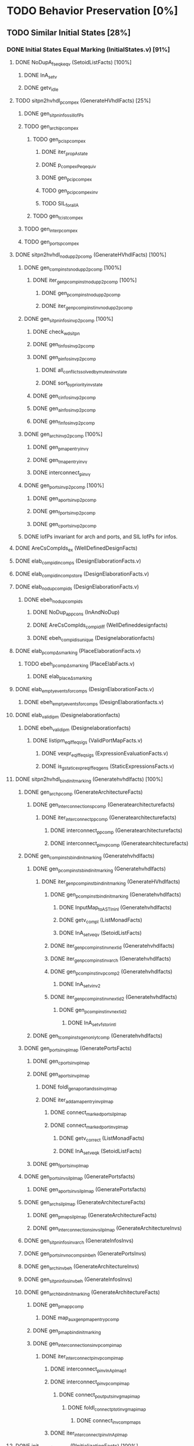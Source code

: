 #+STARTUP: indent

* TODO Behavior Preservation [0%]
** TODO Similar Initial States [28%]
*** DONE Initial States Equal Marking (InitialStates.v) [91%]
**** DONE NoDupA_fs_eqk_eqv (SetoidListFacts) [100%] 
***** DONE InA_setv
***** DONE getv_idle
**** TODO sitpn2hvhdl_p_comp_ex (GenerateHVhdlFacts) [25%]
***** DONE gen_sitpn_infos_sil_lofPs
***** TODO gen_archi_p_comp_ex
****** TODO gen_pcis_p_comp_ex
******* DONE iter_prop_A_state
******* DONE p_comp_ex_Peq_equiv
******* DONE gen_pci_p_comp_ex
******* TODO gen_pci_p_comp_ex_inv
******* TODO SIL_forall_A
****** TODO gen_tcis_t_comp_ex
***** TODO gen_inter_p_comp_ex
***** TODO gen_ports_p_comp_ex
**** DONE sitpn2hvhdl_nodup_p2pcomp (GenerateHVhdlFacts) [100%]
***** DONE gen_comp_insts_nodup_p2pcomp [100%]
****** DONE iter_gen_pcomp_inst_nodup_p2pcomp [100%]
******* DONE gen_pcomp_inst_nodup_p2pcomp
******* DONE iter_gen_pcomp_inst_inv_nodup_p2pcomp
***** DONE gen_sitpn_infos_inv_p2pcomp [100%]
****** DONE check_wd_sitpn
****** DONE gen_tinfos_inv_p2pcomp
****** DONE gen_pinfos_inv_p2pcomp
******* DONE all_conflicts_solved_by_mutex_inv_state
******* DONE sort_by_priority_inv_state
****** DONE gen_cinfos_inv_p2pcomp
****** DONE gen_ainfos_inv_p2pcomp
****** DONE gen_finfos_inv_p2pcomp
***** DONE gen_arch_inv_p2pcomp [100%]
****** DONE gen_pmap_entry_inv_γ 
****** DONE gen_tmap_entry_inv_γ
****** DONE interconnect_p_inv_γ 
***** DONE gen_ports_inv_p2pcomp [100%]
****** DONE gen_aports_inv_p2pcomp 
****** DONE gen_fports_inv_p2pcomp
****** DONE gen_cports_inv_p2pcomp
***** DONE lofPs invariant for arch and ports, and SIL lofPs for infos.
**** DONE AreCsCompIds_ex (WellDefinedDesignFacts)
**** DONE elab_compid_in_comps (DesignElaborationFacts.v)
**** DONE elab_compid_in_compstore (DesignElaborationFacts.v)
**** DONE elab_nodup_compids (DesignElaborationFacts.v)
***** DONE ebeh_nodup_compids
****** DONE NoDup_app_cons (InAndNoDup)
****** DONE AreCsCompIds_compid_iff (WellDefineddesignfacts)
****** DONE ebeh_compid_is_unique (Designelaborationfacts)
**** DONE elab_pcomp_Δ_s_marking (PlaceElaborationFacts.v)
***** TODO ebeh_pcomp_Δ_s_marking (PlaceElabFacts.v)
****** DONE elab_place_Δ_s_marking
**** DONE elab_empty_events_for_comps (DesignElaborationFacts.v)
***** DONE ebeh_empty_events_for_comps (DesignElaborationfacts.v)
**** DONE elab_validipm (Designelaborationfacts)
***** DONE ebeh_validipm (Designelaborationfacts)
****** DONE listipm_eq_iff_eq_sigs (ValidPortMapFacts.v)
******* DONE vexpr_eq_iff_eq_sigs (ExpressionEvaluationFacts.v)
******* DONE is_gstatic_expr_eq_iff_eq_gens (StaticExpressionsFacts.v)
**** DONE sitpn2hvhdl_bind_init_marking (Generatehvhdlfacts) [100%]
***** DONE gen_arch_pcomp (GenerateArchitectureFacts)
****** DONE gen_interconnections_pcomp (Generatearchitecturefacts)
******* DONE iter_interconnect_p_pcomp (Generatearchitecturefacts)
******** DONE interconnect_p_pcomp (Generatearchitecturefacts)
******** DONE interconnect_p_inv_pcomp (Generatearchitecturefacts)
***** DONE gen_comp_insts_bind_init_marking (Generatehvhdlfacts)
****** DONE gen_pcomp_insts_bind_init_marking (Generatehvhdlfacts)
******* DONE iter_gen_pcomp_inst_bind_init_marking (GenerateHVhdlfacts)
******** DONE gen_pcomp_inst_bind_init_marking (Generatehvhdlfacts)
********* DONE InputMap_to_AST_In_inl (Generatehvhdlfacts)
********* DONE getv_compl (ListMonadFacts)
********* DONE InA_setv_eqv (SetoidListFacts)
******** DONE iter_gen_pcomp_inst_inv_nextid (Generatehvhdlfacts)
******** DONE iter_gen_pcomp_inst_inv_arch (Generatehvhdlfacts)
******** DONE gen_pcomp_inst_inv_p_comp_2 (Generatehvhdlfacts)
********* DONE InA_setv_inv_2
******** DONE iter_gen_pcomp_inst_inv_nextid_2 (Generatehvhdlfacts)
********* DONE gen_p_comp_inst_inv_nextid_2
********** DONE InA_setv_fst_or_in_tl
****** DONE gen_tcomp_insts_gen_only_tcomp (Generatehvhdlfacts)
***** DONE gen_ports_inv_plmap (GeneratePortsFacts)
****** DONE gen_cports_inv_plmap 
****** DONE gen_aports_inv_plmap
******* DONE foldl_gen_aport_and_ss_inv_plmap
******* DONE iter_add_amap_entry_inv_plmap
******** DONE connect_marked_port_sil_plmap
******** DONE connect_marked_port_inv_plmap
********* DONE getv_correct (ListMonadFacts)
********* DONE InA_setv_eqk (SetoidListFacts)
****** DONE gen_fports_inv_plmap
***** DONE gen_ports_inv_sil_plmap (GeneratePortsfacts)
****** DONE gen_aports_inv_sil_plmap (GeneratePortsfacts)
***** DONE gen_arch_sil_plmap (GenerateArchitectureFacts)
****** DONE gen_pmap_sil_plmap (GenerateArchitectureFacts)
****** DONE gen_interconnections_inv_sil_plmap (GenerateArchitectureInvs)
***** DONE gen_sitpn_infos_inv_arch (GenerateInfosInvs)
***** DONE gen_ports_inv_no_comps_in_beh (GeneratePortsInvs)
***** DONE gen_arch_inv_beh (GenerateArchitectureInvs)
***** DONE gen_sitpn_infos_inv_beh (GenerateInfosInvs)
***** DONE gen_arch_bind_init_marking (GenerateArchitectureFacts)
****** DONE gen_pmap_pcomp
******* DONE map_aux_gen_pmap_entry_pcomp
****** DONE gen_pmap_bind_init_marking
****** DONE gen_interconnections_inv_pcomp_imap
******* DONE iter_interconnect_p_inv_pcomp_imap
******** DONE interconnect_p_inv_InA_plmap_1
******** DONE interconnect_p_inv_pcomp_imap
********* DONE connect_poutputs_inv_gmap_imap
********** DONE foldl_connect_ptot_inv_gmap_imap
*********** DONE connect_inv_comp_maps
******** DONE iter_interconnect_p_inv_InA_plmap
**** DONE init_s_marking_eq_nat (PInitializationFacts) [100%]
***** DONE vruninit_maps_compstore_id (InitializationFacts) [100%]
****** DONE vseq_inv_compstore_id (SSEvaluationFacts)
****** DONE mapop_inv_compstore_id (PortMapEvaluationFacts)
***** DONE stab_inv_s_marking (PStabilizeFacts) [100%]
****** DONE vcomb_maps_compstore_id (CombinationalEvaluationFacts)
****** DONE vcomb_inv_s_marking (Placeevaluationfacts) [100%]
******* DONE nIn_nIn_Union (NatSet)
******* DONE in_cs_comp_in_compids (WellDefinedDesignFacts)
******* DONE AreCsCompIds_app (WellDefinedDesignFacts)
******* DONE AreCsCompIds_ex (WellDefinedDesignFacts)
******* DONE AreCsCompIds_determ (WellDefinedDesignFacts)
******* DONE MapsTo_add_eqv (NatMap.v)
******* DONE mapip_inv_sigstore (Portmapevaluationfacts.v)
******* DONE vcomb_place_inv_s_marking (PlaceEvaluationFacts.v) [100%]
******** DONE vcomb_par_comm (Combinationalevaluationfacts)
******** DONE vcomb_par_assoc (Combinationalevaluationfacts)
********* DONE IsMergedDState_ex [100%]
********** DONE merge_sstore_compl_1
********** DONE merge_sstore_compl_2
********** DONE merge_sstore_compl_3
********** DONE merge_sstore_sound_1
*********** DONE merge_natmap_id_notin_set_2
*********** DONE merge_natmap_notin_m1
*********** DONE merge_natmap_EqualDom_1
********** DONE merge_sstore_sound_2
********** DONE merge_sstore_sound_3
******** DONE vcomb_marking_ps_no_events (PlaceEvaluationfacts)
******** DONE vcomb_not_in_events_if_not_assigned (Combinationalevaluationfacts)
******* DONE vcomb_inv_cstate (CombinationalEvaluationFacts) 
******* DONE vcomb_compid_not_in_events_1
***** DONE vruninit_s_marking_eq_nat (PInitializationFacts) [100%]
****** DONE vruninit_place_s_marking_eq_nat (PInitializationfacts) [100%]
******* DONE vruninit_not_in_events_if_not_assigned (Initializationfacts)
******* DONE vruninit_marking_ps_no_events_s_marking (PInitializationfacts)
******* DONE vruninit_marking_ps_assign_s_marking (PInitializationfacts)
****** DONE mapip_not_in_events_if_not_input (Portmapevaluationfacts)
****** DONE mapip_eval_simpl_associp (Portmapevaluationfacts)
******* DONE vassocip_eval_simpl_associp
******* DONE mapip_inv_if_not_assoc
******* DONE listipm_unique_simpl_associp
****** DONE mapip_eq_state_if_no_events (Portmapevaluationfacts)
****** DONE vruninit_eq_state_if_no_events (Initializationfacts)
******* DONE mapop_eq_state_if_no_events (PortMapevaluationfacts)
******* DONE vseq_eq_state_if_no_events (SSEvaluationfacts)
****** DONE vruninit_inv_cstate (Initializationfacts)
****** DONE vruninit_compid_not_in_events (Initializationfacts)
*** DONE Initial States Equal Time Counter [100%]
**** DONE sitpn2hvhdl_t_comp (Generatehvhdlfacts)
***** DONE gen_comp_insts_t_comp (Generatehvhdlfacts)
****** DONE gen_tcomp_insts_t_comp (Generatehvhdlfacts)
******* DONE iter_gen_tcomp_inst_t_comp
******** DONE gen_tcomp_inst_inv_t_comp_1
******** DONE gen_tcomp_inst_t_comp
****** DONE gen_pcomp_insts_inv_lofTs (Generatehvhdlinvs)
***** DONE gen_ports_inv_lofTs (Generateportsinvs)
***** DONE gen_arch_inv_lofTs (Generatearchitectureinvs)
***** DONE gen_sitpn_infos_sil_lofTs (GenerateInfosFacts)
**** DONE elab_tcomp_Δ_s_tc (TElaborationFacts)
***** DONE elab_decl_of_comp (DesignElaborationfacts)
**** DONE init_s_tc_eq_O (TInitializationFacts)
***** DONE stab_inv_s_tc (TStabilizeFacts)
****** DONE vcomb_inv_s_tc (TCombinationalEvaluationFacts)
***** DONE vruninit_s_tc_eq_O (TInitializationFacts)
****** DONE vruninit_transition_s_tc_eq_O (TInitializationFacts)
******* DONE vruninit_tc_ps_assign_s_tc (TInitializationfacts)
******* DONE vruninit_tc_ps_no_events_s_tc (TInitializationFacts)
**** DONE sitpn2hvhdl_nodup_t2tcomp (Generatehvhdlfacts)
***** DONE gen_comp_insts_nodup_t2tcomp (GenerateHvhdlinvs)
****** DONE gen_tcomp_insts_nodup_t2tcomp (GenerateHvhdlinv)
******* DONE iter_gen_tcomp_inst_nodup_t2tcomp (Generatehvhdlinvs)
***** DONE gen_ports_inv_t2tcomp (Generateportsinvs)
*** TODO Initial States Equal Reset Orders [26%]
**** DONE elab_Tcomp_Δ_in_arcs_nb_1 (TElaborationFacts)
**** DONE elab_Tcomp_σ_rt (TElaborationFacts)
***** DONE ebeh_Tcomp_σ_rt
****** DONE elab_T_σ_rt
**** DONE init_maps_sstore_of_comp (InitializationFacts)
***** DONE vruninit_maps_sstore_of_comp (Initializationfacts)
****** DONE vruninit_maps_sstore
******* DONE vseq_maps_sstore
******* DONE mapop_maps_sstore
****** DONE vruninit_compid_in_events_comp_in_cs
****** DONE vruninit_is_compof_if_in_cs
****** DONE vruninit_inv_not_in_events
******* DONE vseq_inv_not_in_events
******* DONE mapop_inv_in_events
***** DONE stab_maps_sstore_of_comp (Stabilizefacts)
****** DONE vcomb_maps_sstore_of_comp
******* DONE vcomb_maps_sstore 
******* DONE vcomb_compid_in_events_comp_in_cs
******* DONE vcomb_is_compof_if_in_cs
**** DONE elab_Tcomp_Δ_rt (TElaborationfacts)
***** DONE ebeh_Tcomp_Δ_rt
****** DONE elab_T_Δ_rt
******* DONE eports_T_Δ_rt
**** DONE elab_well_typed_values_in_sstore_of_comp (Designelaborationfacts)
***** DONE ebeh_inv_well_typed_values_in_sstore_of_comp
****** DONE elab_well_typed_values_in_sstore
******* DONE ebeh_inv_well_typed_values_in_sstore
******* DONE edecls_inv_well_typed_values_in_sstore
******* DONE eports_inv_well_typed_values_in_sstore
***** DONE eports_inv_Δ_if_not_port (PortElaborationFacts)
***** DONE edecls_inv_Δ_if_not_decl (ArchitectureElaborationFacts)
***** DONE egens_inv_Δ_if_not_gen (GenericElaborationFacts)
**** DONE init_inv_well_typed_values_in_sstore_of_comp (Initializationfacts)
***** DONE vruninit_inv_well_typed_values_in_sstore_of_comp 
****** DONE vruninit_inv_well_typed_values_in_sstore (Initializationfacts)
******* DONE vseq_inv_well_typed_values_in_sstore (SSEvaluationfacts)
******** DONE is_of_type_inv_set_at (Semanticaldomainsfacts)
******* DONE mapop_inv_well_typed_values_in_sstore (Portmapevaluationfacts)
****** DONE mapip_inv_well_typed_values_in_sstore (PortMapevaluationfacts)
***** DONE stab_inv_well_typed_values_in_sstore_of_comp (StabilizeFacts)
**** TODO init_Tcomp_s_rtc_eq_bprod_of_rt (TInitializationFacts)
***** TODO vruninit_Tcomp_s_rtc_eq_bprod_of_rt (TInitializationfacts)
****** TODO vruninit_T_s_rtc_eq_bprod_of_rt (TInitializationfacts)
***** TODO stab_Tcomp_s_rtc_eq_bprod_of_rt (TStabilizefacts)
**** TODO PInputsOf_ex (SitpnSemanticsFacts)
**** TODO init_Tcomp_eval_rt_0 (TInitializationfacts)
**** TODO sitpn2hvhdl_emp_pinputs_rt (Generatehvhdlfacts)
**** TODO sitpn2hvhdl_emp_pinputs_in_arcs_nb (Generatehvhdlfacts)
**** TODO elab_wf_gmap_expr (DesignElaborationfacts)
**** TODO elab_Tcomp_Δ_in_arcs_nb_2 (TElaborationfacts)
**** TODO BProd_aofv_false (SemanticalDomainsFacts)
**** TODO TOutputsOf_ex (Sitpnsemanticsfacts)
**** TODO sitpn2hvhdl_connect_rtt_rt (Generatehvhdlfacts)
**** TODO sitpn2hvhdl_nemp_pinputs_in_arcs_nb (Generatehvhdlfacts)
**** TODO init_Tcomp_eval_rt_i (TInitializationfacts)
**** DONE init_maps_compstore_id (Initializationfacts)
**** TODO elab_Pcomp_σ_rtt (PElaborationfacts)
**** TODO elab_Pcomp_Δ_out_arcs_nb_1 (PElaborationfacts)
**** TODO elab_Pcomp_Δ_rtt (PElaborationfacts)
**** TODO init_Pcomp_eval_rtt_i (PInitializationfacts)
**** TODO init_Pcomp_rtt_eq_false (PInitializationfacts)
**** TODO sitpn2hvhdl_nemp_toutputs_out_arcs_nb (Generatehvhdlfacts)
**** TODO elab_Pcomp_Δ_out_arcs_nb_2 (PElaborationfacts)
*** TODO Initial States Equal Conditions
*** TODO Initial States Equal Actions
*** TODO Initial States Equal Functions
** TODO First Cycle 
*** TODO 1st RE Equal Marking
*** TODO 1st RE Equal Time Counters
*** TODO 1st RE Equal Reset Orders
*** TODO 1st RE Equal Actions
*** TODO 1st RE Equal Functions
*** TODO 1st RE Equal Sensitized
** TODO Rising Edge
*** TODO Rising Edge Equal Marking
*** TODO Rising Edge Equal Time Counters
*** TODO Rising Edge Equal Reset Orders
*** TODO Rising Edge Equal Actions
*** TODO Rising Edge Equal Functions
*** TODO Rising Edge Equal Sensitized
** TODO Falling Edge
*** TODO Falling Edge Equal Marking
*** TODO Falling Edge Equal Time Counters
*** TODO Falling Edge Equal Reset Orders
*** TODO Falling Edge Equal Conditions
*** TODO Falling Edge Equal Actions
*** TODO Falling Edge Equal Functions
*** TODO Falling Edge Prepare Marking Update
*** TODO Falling Edge Equal Fired
